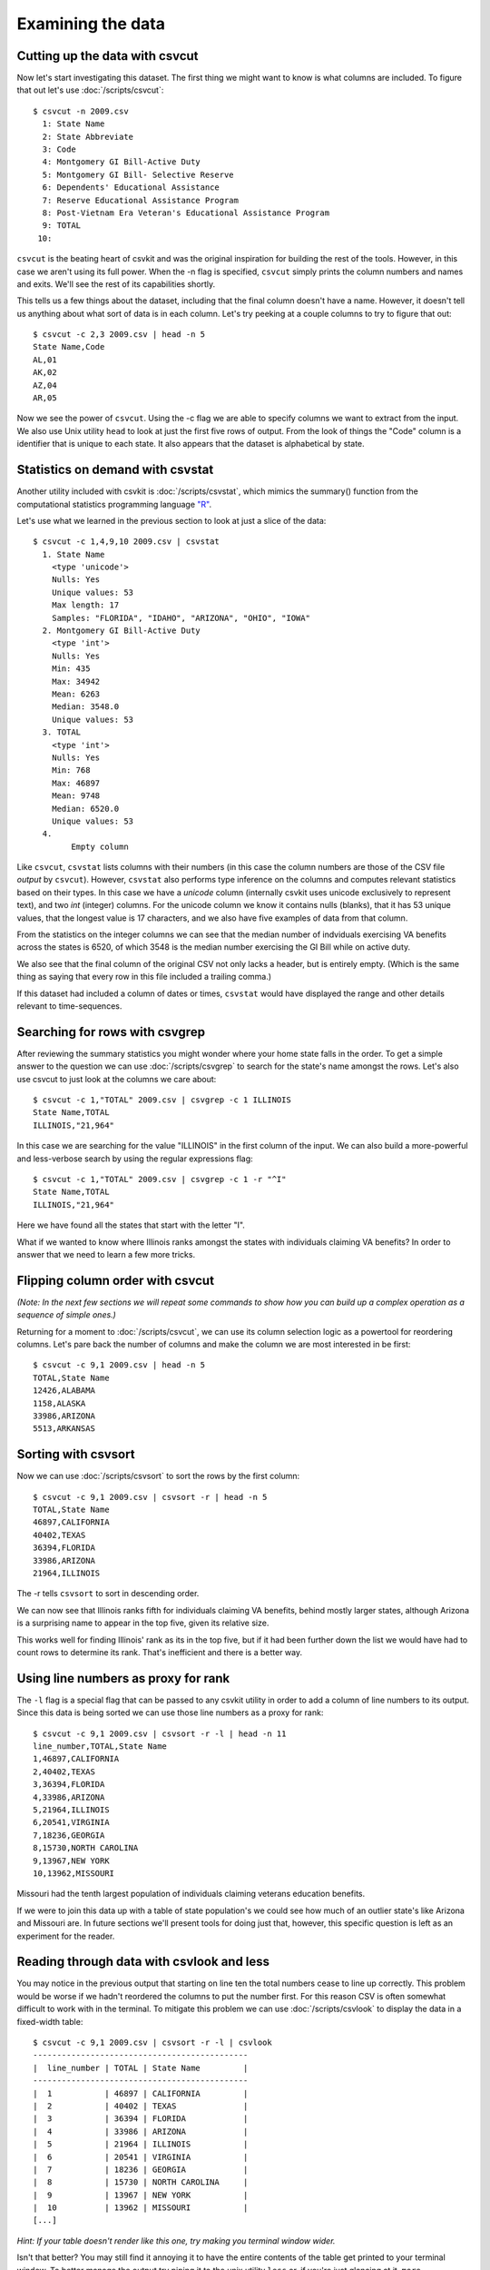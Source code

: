 ==================
Examining the data
==================

Cutting up the data with csvcut
===============================

Now let's start investigating this dataset. The first thing we might want to know is what columns are included. To figure that out let's use :doc:`/scripts/csvcut`::

    $ csvcut -n 2009.csv
      1: State Name
      2: State Abbreviate
      3: Code
      4: Montgomery GI Bill-Active Duty
      5: Montgomery GI Bill- Selective Reserve
      6: Dependents' Educational Assistance
      7: Reserve Educational Assistance Program
      8: Post-Vietnam Era Veteran's Educational Assistance Program
      9: TOTAL
     10: 

``csvcut`` is the beating heart of csvkit and was the original inspiration for building the rest of the tools. However, in this case we aren't using its full power. When the -n flag is specified, ``csvcut`` simply prints the column numbers and names and exits. We'll see the rest of its capabilities shortly.

This tells us a few things about the dataset, including that the final column doesn't have a name. However, it doesn't tell us anything about what sort of data is in each column. Let's try peeking at a couple columns to try to figure that out::

    $ csvcut -c 2,3 2009.csv | head -n 5
    State Name,Code
    AL,01
    AK,02
    AZ,04
    AR,05

Now we see the power of ``csvcut``. Using the -c flag we are able to specify columns we want to extract from the input. We also use Unix utility ``head`` to look at just the first five rows of output. From the look of things the "Code" column is a identifier that is unique to each state. It also appears that the dataset is alphabetical by state.

Statistics on demand with csvstat
=================================

Another utility included with csvkit is :doc:`/scripts/csvstat`, which mimics the summary() function from the computational statistics programming language `"R" <http://www.r-project.org/>`_.

Let's use what we learned in the previous section to look at just a slice of the data::

    $ csvcut -c 1,4,9,10 2009.csv | csvstat 
      1. State Name
        <type 'unicode'>
        Nulls: Yes
        Unique values: 53
        Max length: 17
        Samples: "FLORIDA", "IDAHO", "ARIZONA", "OHIO", "IOWA"
      2. Montgomery GI Bill-Active Duty
        <type 'int'>
        Nulls: Yes
        Min: 435
        Max: 34942
        Mean: 6263
        Median: 3548.0
        Unique values: 53
      3. TOTAL
        <type 'int'>
        Nulls: Yes
        Min: 768
        Max: 46897
        Mean: 9748
        Median: 6520.0
        Unique values: 53
      4. 
	    Empty column

Like ``csvcut``, ``csvstat`` lists columns with their numbers (in this case the column numbers are those of the CSV file *output* by ``csvcut``). However, ``csvstat`` also performs type inference on the columns and computes relevant statistics based on their types. In this case we have a *unicode* column (internally csvkit uses unicode exclusively to represent text), and two *int* (integer) columns. For the unicode column we know it contains nulls (blanks), that it has 53 unique values, that the longest value is 17 characters, and we also have five examples of data from that column.

From the statistics on the integer columns we can see that the median number of indviduals exercising VA benefits across the states is 6520, of which 3548 is the median number exercising the GI Bill while on active duty. 

We also see that the final column of the original CSV not only lacks a header, but is entirely empty. (Which is the same thing as saying that every row in this file included a trailing comma.)

If this dataset had included a column of dates or times, ``csvstat`` would have displayed the range and other details relevant to time-sequences. 

Searching for rows with csvgrep
===============================

After reviewing the summary statistics you might wonder where your home state falls in the order. To get a simple answer to the question we can use :doc:`/scripts/csvgrep` to search for the state's name amongst the rows. Let's also use csvcut to just look at the columns we care about::

    $ csvcut -c 1,"TOTAL" 2009.csv | csvgrep -c 1 ILLINOIS
    State Name,TOTAL
    ILLINOIS,"21,964"

In this case we are searching for the value "ILLINOIS" in the first column of the input. We can also build a more-powerful and less-verbose search by using the regular expressions flag::

    $ csvcut -c 1,"TOTAL" 2009.csv | csvgrep -c 1 -r "^I"
    State Name,TOTAL
    ILLINOIS,"21,964"

Here we have found all the states that start with the letter "I".

What if we wanted to know where Illinois ranks amongst the states with individuals claiming VA benefits? In order to answer that we need to learn a few more tricks.

Flipping column order with csvcut
=================================

*(Note: In the next few sections we will repeat some commands to show how you can build up a complex operation as a sequence of simple ones.)*

Returning for a moment to :doc:`/scripts/csvcut`, we can use its column selection logic as a powertool for reordering columns. Let's pare back the number of columns and make the column we are most interested in be first::

    $ csvcut -c 9,1 2009.csv | head -n 5
    TOTAL,State Name
    12426,ALABAMA
    1158,ALASKA
    33986,ARIZONA
    5513,ARKANSAS

Sorting with csvsort
====================

Now we can use :doc:`/scripts/csvsort` to sort the rows by the first column::

    $ csvcut -c 9,1 2009.csv | csvsort -r | head -n 5
    TOTAL,State Name
    46897,CALIFORNIA
    40402,TEXAS
    36394,FLORIDA
    33986,ARIZONA
    21964,ILLINOIS

The -r tells ``csvsort`` to sort in descending order.

We can now see that Illinois ranks fifth for individuals claiming VA benefits, behind mostly larger states, although Arizona is a surprising name to appear in the top five, given its relative size.

This works well for finding Illinois' rank as its in the top five, but if it had been further down the list we would have had to count rows to determine its rank. That's inefficient and there is a better way.

Using line numbers as proxy for rank
====================================

The ``-l`` flag is a special flag that can be passed to any csvkit utility in order to add a column of line numbers to its output. Since this data is being sorted we can use those line numbers as a proxy for rank::

    $ csvcut -c 9,1 2009.csv | csvsort -r -l | head -n 11 
    line_number,TOTAL,State Name
    1,46897,CALIFORNIA
    2,40402,TEXAS
    3,36394,FLORIDA
    4,33986,ARIZONA
    5,21964,ILLINOIS
    6,20541,VIRGINIA
    7,18236,GEORGIA
    8,15730,NORTH CAROLINA
    9,13967,NEW YORK
    10,13962,MISSOURI

Missouri had the tenth largest population of individuals claiming veterans education benefits.

If we were to join this data up with a table of state population's we could see how much of an outlier state's like Arizona and Missouri are. In future sections we'll present tools for doing just that, however, this specific question is left as an experiment for the reader.

Reading through data with csvlook and less
==========================================

You may notice in the previous output that starting on line ten the total numbers cease to line up correctly. This problem would be worse if we hadn't reordered the columns to put the number first.  For this reason CSV is often somewhat difficult to work with in the terminal. To mitigate this problem we can use :doc:`/scripts/csvlook` to display the data in a fixed-width table::

    $ csvcut -c 9,1 2009.csv | csvsort -r -l | csvlook
    ---------------------------------------------
    |  line_number | TOTAL | State Name         |
    ---------------------------------------------
    |  1           | 46897 | CALIFORNIA         |
    |  2           | 40402 | TEXAS              |
    |  3           | 36394 | FLORIDA            |
    |  4           | 33986 | ARIZONA            |
    |  5           | 21964 | ILLINOIS           |
    |  6           | 20541 | VIRGINIA           |
    |  7           | 18236 | GEORGIA            |
    |  8           | 15730 | NORTH CAROLINA     |
    |  9           | 13967 | NEW YORK           |
    |  10          | 13962 | MISSOURI           |
    [...]

*Hint: If your table doesn't render like this one, try making you terminal window wider.*

Isn't that better? You may still find it annoying it to have the entire contents of the table get printed to your terminal window. To better manage the output try piping it to the unix utility ``less`` or, if you're just glancing at it, ``more``.


Saving your work
================

The complete ranking might be a useful thing to have around. Rather than computing it every time, let's use output redirection to save a copy of it::

    $ csvcut -c 9,1 2009.csv | csvsort -r -l > 2009_ranking.csv

Onward to merging
=================

At this point you should be comfortable with the analytical capabilities of csvkit.

Next up: :doc:`adding_another_year`.
